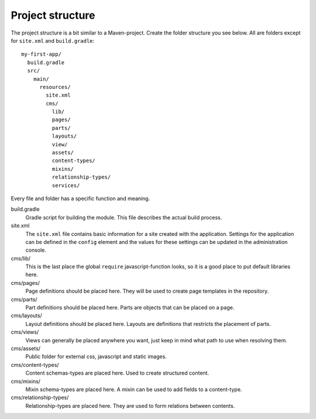 Project structure
=================

The project structure is a bit similar to a Maven-project. Create the folder structure you
see below. All are folders except for ``site.xml`` and ``build.gradle``::

  my-first-app/
    build.gradle
    src/
      main/
        resources/
          site.xml
          cms/
            lib/
            pages/
            parts/
            layouts/
            view/
            assets/
            content-types/
            mixins/
            relationship-types/
            services/

Every file and folder has a specific function and meaning.

build.gradle
  Gradle script for building the module. This file describes the actual
  build process.

site.xml
  The ``site.xml`` file contains basic information for a site created with the application.
  Settings for the application can be defined in the ``config`` element
  and the values for these settings can be updated in the administration
  console.

  .. literalinclude:: code/site.xml
     :language: xml

cms/lib/
  This is the last place the global ``require`` javascript-function looks,
  so it is a good place to put default libraries here.

cms/pages/
  Page definitions should be placed here. They will be used to create page
  templates in the repository.

cms/parts/
  Part definitions should be placed here. Parts are objects that can
  be placed on a page.

cms/layouts/
  Layout definitions should be placed here. Layouts are definitions that
  restricts the placement of parts.

cms/views/
  Views can generally be placed anywhere you want, just keep in mind
  what path to use when resolving them.

cms/assets/
  Public folder for external css, javascript and static images.

cms/content-types/
  Content schemas-types are placed here. Used to create structured content.

cms/mixins/
  Mixin schema-types are placed here. A mixin can be used to add fields to
  a content-type.

cms/relationship-types/
  Relationship-types are placed here. They are used to form relations between
  contents.
